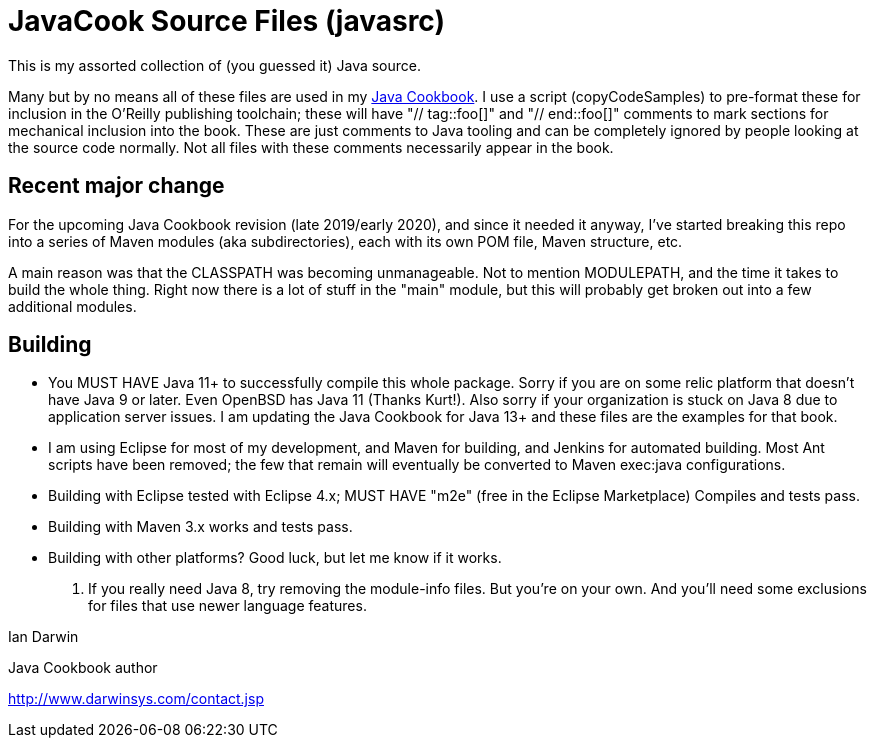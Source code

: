 = JavaCook Source Files (javasrc)

This is my assorted collection of (you guessed it) Java source.

Many but by no means all of these files are used in my 
https://javacook.darwinsys.com/[Java Cookbook].
I use a script (copyCodeSamples) to pre-format these for inclusion in the O'Reilly publishing toolchain;
these will have "// tag::foo[]" and "// end::foo[]" comments to mark sections for
mechanical inclusion into the book. These are just comments to Java tooling and can be
completely ignored by people looking at the source code normally.
Not all files with these comments necessarily appear in the book.

== Recent major change

For the upcoming Java Cookbook revision (late 2019/early 2020), and since it needed it anyway,
I've started breaking this repo into a series of Maven modules (aka subdirectories), each with its own
POM file, Maven structure, etc.

A main reason was that the CLASSPATH was becoming unmanageable.
Not to mention MODULEPATH, and the time it takes to build the whole thing.
Right now there is a lot of stuff in the "main" module, but this will probably
get broken out into a few additional modules.

== Building

* You MUST HAVE Java 11+ to successfully compile this whole package.  Sorry
if you are on some relic platform that doesn't have Java 9 or later.
Even OpenBSD has Java 11 (Thanks Kurt!).
Also sorry if your organization is stuck on Java 8 due to application server issues.
I am updating the Java Cookbook for Java 13+ and these files are the examples for
that book.

* I am using Eclipse for most of my development, and Maven for building, and Jenkins
for automated building. Most Ant scripts have been removed; the few that remain
will eventually be converted to Maven exec:java configurations.

* Building with Eclipse tested with Eclipse 4.x; MUST HAVE "m2e" (free in the Eclipse Marketplace)
	Compiles and tests pass.

* Building with Maven 3.x works and tests pass.

* Building with other platforms? Good luck, but let me know if it works.

. If you really need Java 8, try removing the module-info files. But you're on your own.
And you'll need some exclusions for files that use newer language features.

Ian Darwin

Java Cookbook author

http://www.darwinsys.com/contact.jsp
